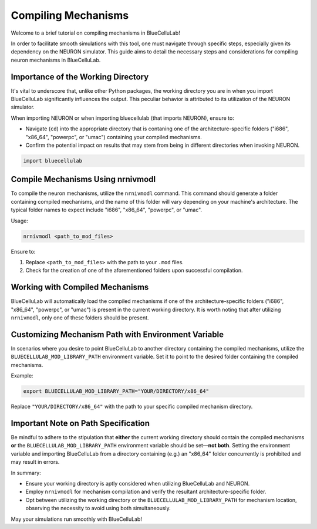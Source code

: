Compiling Mechanisms
====================================

Welcome to a brief tutorial on compiling mechanisms in BlueCelluLab!

In order to facilitate smooth simulations with this tool, one must navigate through specific steps, especially given its dependency on the NEURON simulator. This guide aims to detail the necessary steps and considerations for compiling neuron mechanisms in BlueCelluLab.

Importance of the Working Directory
-----------------------------------

It's vital to underscore that, unlike other Python packages, the working directory you are in when you import BlueCelluLab significantly influences the output. This peculiar behavior is attributed to its utilization of the NEURON simulator.

When importing NEURON or when importing bluecellulab (that imports NEURON), ensure to:

- Navigate (``cd``) into the appropriate directory that is contaning one of the architecture-specific folders ("i686", "x86_64", "powerpc", or "umac") containing your compiled mechanisms.
- Confirm the potential impact on results that may stem from being in different directories when invoking NEURON.

.. code-block:: python

   import bluecellulab

Compile Mechanisms Using nrnivmodl
----------------------------------

To compile the neuron mechanisms, utilize the ``nrnivmodl`` command. This command should generate a folder containing compiled mechanisms, and the name of this folder will vary depending on your machine's architecture. The typical folder names to expect include "i686", "x86_64", "powerpc", or "umac".

Usage:

.. code-block:: shell

   nrnivmodl <path_to_mod_files>

Ensure to:

1. Replace ``<path_to_mod_files>`` with the path to your ``.mod`` files.
2. Check for the creation of one of the aforementioned folders upon successful compilation.

Working with Compiled Mechanisms
--------------------------------

BlueCelluLab will automatically load the compiled mechanisms if one of the architecture-specific folders ("i686", "x86_64", "powerpc", or "umac") is present in the current working directory. It is worth noting that after utilizing ``nrnivmodl``, only one of these folders should be present.

Customizing Mechanism Path with Environment Variable
----------------------------------------------------

In scenarios where you desire to point BlueCelluLab to another directory containing the compiled mechanisms, utilize the ``BLUECELLULAB_MOD_LIBRARY_PATH`` environment variable. Set it to point to the desired folder containing the compiled mechanisms.

Example:

.. code-block:: shell

   export BLUECELLULAB_MOD_LIBRARY_PATH="YOUR/DIRECTORY/x86_64"

Replace ``"YOUR/DIRECTORY/x86_64"`` with the path to your specific compiled mechanism directory.

Important Note on Path Specification
------------------------------------

Be mindful to adhere to the stipulation that **either** the current working directory should contain the compiled mechanisms **or** the ``BLUECELLULAB_MOD_LIBRARY_PATH`` environment variable should be set—**not both**. Setting the environment variable and importing BlueCelluLab from a directory containing (e.g.) an "x86_64" folder concurrently is prohibited and may result in errors.

In summary:

- Ensure your working directory is aptly considered when utilizing BlueCelluLab and NEURON.
- Employ ``nrnivmodl`` for mechanism compilation and verify the resultant architecture-specific folder.
- Opt between utilizing the working directory or the ``BLUECELLULAB_MOD_LIBRARY_PATH`` for mechanism location, observing the necessity to avoid using both simultaneously.

May your simulations run smoothly with BlueCelluLab!
